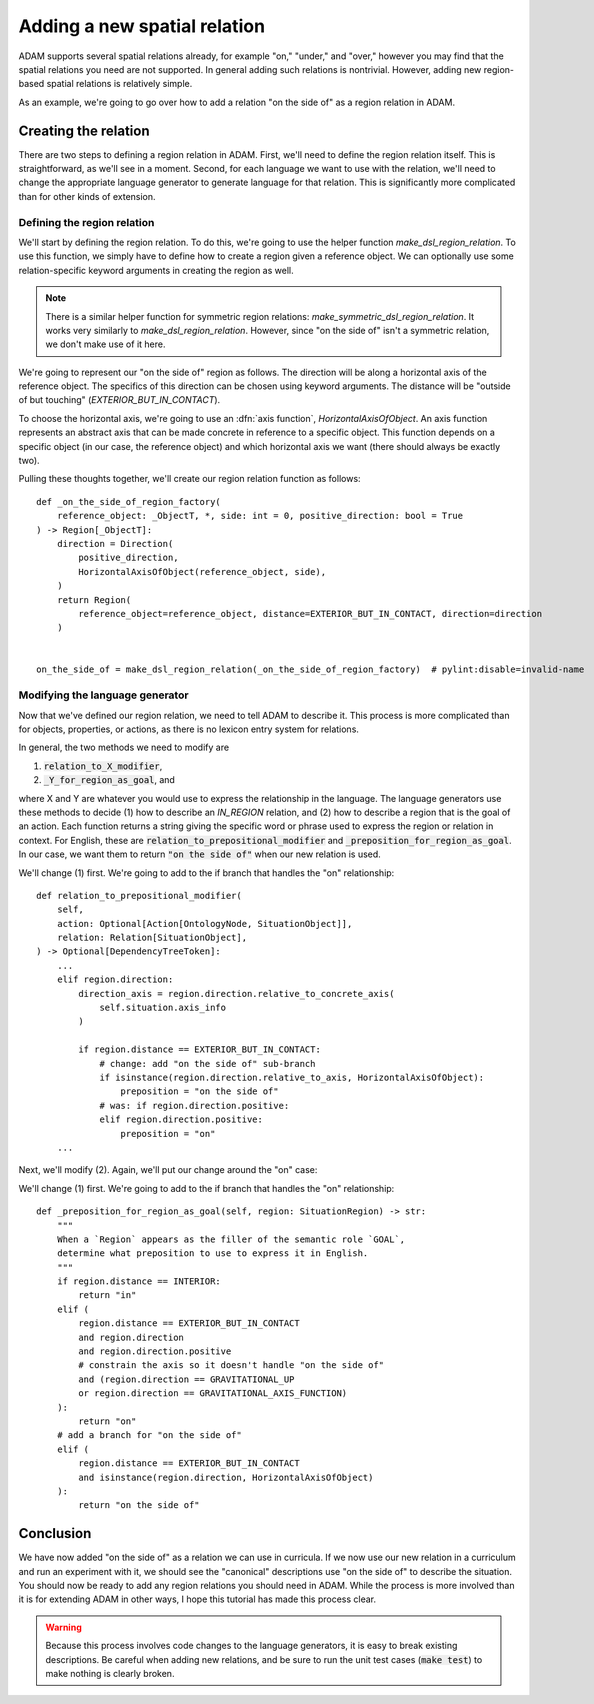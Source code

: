 #############################
Adding a new spatial relation
#############################

ADAM supports several spatial relations already,
for example "on," "under," and "over,"
however you may find that the spatial relations you need are not supported.
In general adding such relations is nontrivial.
However, adding new region-based spatial relations is relatively simple.

As an example,
we're going to go over how to add a relation "on the side of"
as a region relation in ADAM.

***********************
Creating the relation
***********************

There are two steps to defining a region relation in ADAM.
First, we'll need to define the region relation itself.
This is straightforward, as we'll see in a moment.
Second, for each language we want to use with the relation,
we'll need to change the appropriate language generator to generate language for that relation.
This is significantly more complicated than for other kinds of extension.

Defining the region relation
----------------------------

We'll start by defining the region relation.
To do this, we're going to use the helper function `make_dsl_region_relation`.
To use this function, we simply have to define how to create a region given a reference object.
We can optionally use some relation-specific keyword arguments in creating the region as well.

.. note::

   There is a similar helper function for symmetric region relations:
   `make_symmetric_dsl_region_relation`.
   It works very similarly to `make_dsl_region_relation`.
   However, since "on the side of" isn't a symmetric relation, we don't make use of it here.

We're going to represent our "on the side of" region as follows.
The direction will be along a horizontal axis of the reference object.
The specifics of this direction can be chosen using keyword arguments.
The distance will be "outside of but touching" (`EXTERIOR_BUT_IN_CONTACT`).

To choose the horizontal axis, we're going to use an :dfn:`axis function`, `HorizontalAxisOfObject`.
An axis function represents an abstract axis
that can be made concrete in reference to a specific object.
This function depends on a specific object (in our case, the reference object)
and which horizontal axis we want (there should always be exactly two).

..
  Is it true that there should always be exactly two in ADAM?

Pulling these thoughts together, we'll create our region relation function as follows::

    def _on_the_side_of_region_factory(
        reference_object: _ObjectT, *, side: int = 0, positive_direction: bool = True
    ) -> Region[_ObjectT]:
        direction = Direction(
            positive_direction,
            HorizontalAxisOfObject(reference_object, side),
        )
        return Region(
            reference_object=reference_object, distance=EXTERIOR_BUT_IN_CONTACT, direction=direction
        )


    on_the_side_of = make_dsl_region_relation(_on_the_side_of_region_factory)  # pylint:disable=invalid-name

Modifying the language generator
--------------------------------

Now that we've defined our region relation,
we need to tell ADAM to describe it.
This process is more complicated than for objects, properties, or actions,
as there is no lexicon entry system for relations.

In general, the two methods we need to modify are

1. :code:`relation_to_X_modifier`,
2. :code:`_Y_for_region_as_goal`, and

where X and Y are whatever you would use to express the relationship in the language.
The language generators use these methods to decide
(1) how to describe an `IN_REGION` relation,
and (2) how to describe a region that is the goal of an action.
Each function returns a string giving the specific word or phrase
used to express the region or relation in context.
For English, these are :code:`relation_to_prepositional_modifier` and :code:`_preposition_for_region_as_goal`.
In our case, we want them to return :code:`"on the side of"` when our new relation is used.

..
  Should we mention that X = Y = localiser for Chinese?
  Not sure it's relevant since we're not modifying the Chinese language generator.

..
  This section feels rushed,
  but at the same time it feels like it would be "too much" to describe the code changes precisely,
  since the methods involved have so many branches.
  Let me know if there's anything more you think I should describe here.

We'll change (1) first. We're going to add to the if branch that handles the "on" relationship::

        def relation_to_prepositional_modifier(
            self,
            action: Optional[Action[OntologyNode, SituationObject]],
            relation: Relation[SituationObject],
        ) -> Optional[DependencyTreeToken]:
            ...
            elif region.direction:
                direction_axis = region.direction.relative_to_concrete_axis(
                    self.situation.axis_info
                )

                if region.distance == EXTERIOR_BUT_IN_CONTACT:
                    # change: add "on the side of" sub-branch
                    if isinstance(region.direction.relative_to_axis, HorizontalAxisOfObject):
                        preposition = "on the side of"
                    # was: if region.direction.positive:
                    elif region.direction.positive:
                        preposition = "on"
            ...

Next, we'll modify (2). Again, we'll put our change around the "on" case::

We'll change (1) first. We're going to add to the if branch that handles the "on" relationship::

        def _preposition_for_region_as_goal(self, region: SituationRegion) -> str:
            """
            When a `Region` appears as the filler of the semantic role `GOAL`,
            determine what preposition to use to express it in English.
            """
            if region.distance == INTERIOR:
                return "in"
            elif (
                region.distance == EXTERIOR_BUT_IN_CONTACT
                and region.direction
                and region.direction.positive
                # constrain the axis so it doesn't handle "on the side of"
                and (region.direction == GRAVITATIONAL_UP
                or region.direction == GRAVITATIONAL_AXIS_FUNCTION)
            ):
                return "on"
            # add a branch for "on the side of"
            elif (
                region.distance == EXTERIOR_BUT_IN_CONTACT
                and isinstance(region.direction, HorizontalAxisOfObject)
            ):
                return "on the side of"

**********
Conclusion
**********

We have now added "on the side of" as a relation we can use in curricula.
If we now use our new relation in a curriculum and run an experiment with it,
we should see the "canonical" descriptions use "on the side of" to describe the situation.
You should now be ready to add any region relations you should need in ADAM.
While the process is more involved than it is for extending ADAM in other ways,
I hope this tutorial has made this process clear.

.. warning::

   Because this process involves code changes to the language generators,
   it is easy to break existing descriptions.
   Be careful when adding new relations,
   and be sure to run the unit test cases (:code:`make test`)
   to make nothing is clearly broken.
